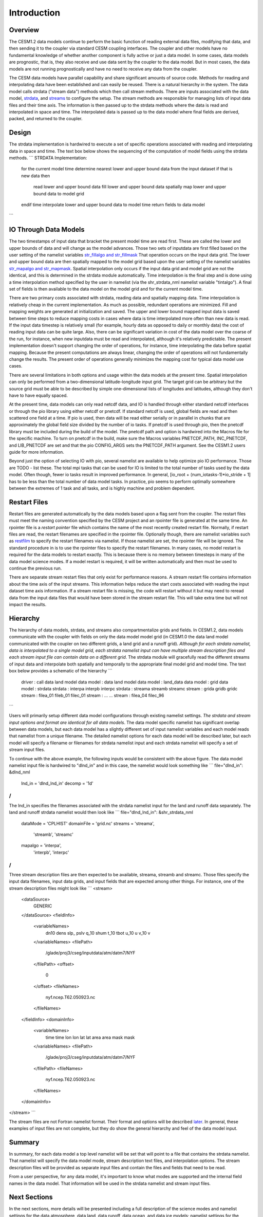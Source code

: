 Introduction
============

--------
Overview
--------
The CESM1.2 data models continue to perform the basic function of reading external data files, modifying that data, and then sending it to the coupler via standard CESM coupling interfaces. The coupler and other models have no fundamental knowledge of whether another component is fully active or just a data model. In some cases, data models are prognostic, that is, they also receive and use data sent by the coupler to the data model. But in most cases, the data models are not running prognostically and have no need to receive any data from the coupler.

The CESM data models have parallel capability and share significant amounts of source code. Methods for reading and interpolating data have been established and can easily be reused. There is a natural hierarchy in the system. The data model calls strdata ("stream data") methods which then call stream methods. There are inputs associated with the data model, `strdata <http://www.cesm.ucar.edu/models/cesm2.0/data8/doc/c72.html#strdata>`_, and `streams <http://www.cesm.ucar.edu/models/cesm2.0/data8/doc/c72.html#streams>`_ to configure the setup. The stream methods are responsible for managing lists of input data files and their time axis. The information is then passed up to the strdata methods where the data is read and interpolated in space and time. The interpolated data is passed up to the data model where final fields are derived, packed, and returned to the coupler.

------
Design
------
The strdata implementation is hardwired to execute a set of specific operations associated with reading and interpolating data in space and time. The text box below shows the sequencing of the computation of model fields using the strdata methods.
```
STRDATA Implementation:
  for the current model time
  determine nearest lower and upper bound data from the input dataset
  if that is new data then
     read lower and upper bound data
     fill lower and upper bound data
     spatially map lower and upper bound data to model grid
  endif
  time interpolate lower and upper bound data to model time
  return fields to data model
```

----------------------
IO Through Data Models
----------------------
The two timestamps of input data that bracket the present model time are read first. These are called the lower and upper bounds of data and will change as the model advances. Those two sets of inputdata are first filled based on the user setting of the namelist variables `str_fillalgo and str_fillmask <http://www.cesm.ucar.edu/models/cesm2.0/cesm/doc/modelnl/nl_datm.html#stream>`_ That operation occurs on the input data grid. The lower and upper bound data are then spatially mapped to the model grid based upon the user setting of the namelist variables `str_mapalgo and str_mapmask <http://www.cesm.ucar.edu/models/cesm2.0/cesm/doc/modelnl/nl_datm.html#stream>`_. Spatial interpolation only occurs if the input data grid and model grid are not the identical, and this is determined in the strdata module automatically. Time interpolation is the final step and is done using a time interpolation method specified by the user in namelist (via the shr_strdata_nml namelist variable "tintalgo"). A final set of fields is then available to the data model on the model grid and for the current model time.

There are two primary costs associated with strdata, reading data and spatially mapping data. Time interpolation is relatively cheap in the current implementation. As much as possible, redundant operations are minimized. Fill and mapping weights are generated at initialization and saved. The upper and lower bound mapped input data is saved between time steps to reduce mapping costs in cases where data is time interpolated more often than new data is read. If the input data timestep is relatively small (for example, hourly data as opposed to daily or monthly data) the cost of reading input data can be quite large. Also, there can be significant variation in cost of the data model over the coarse of the run, for instance, when new inputdata must be read and interpolated, although it's relatively predictable. The present implementation doesn't support changing the order of operations, for instance, time interpolating the data before spatial mapping. Because the present computations are always linear, changing the order of operations will not fundamentally change the results. The present order of operations generally minimizes the mapping cost for typical data model use cases.

There are several limitations in both options and usage within the data models at the present time. Spatial interpolation can only be performed from a two-dimensional latitude-longitude input grid. The target grid can be arbitrary but the source grid must be able to be described by simple one-dimensional lists of longitudes and latitudes, although they don't have to have equally spaced.

At the present time, data models can only read netcdf data, and IO is handled through either standard netcdf interfaces or through the pio library using either netcdf or pnetcdf. If standard netcdf is used, global fields are read and then scattered one field at a time. If pio is used, then data will be read either serially or in parallel in chunks that are approximately the global field size divided by the number of io tasks. If pnetcdf is used through pio, then the pnetcdf library must be included during the build of the model. The pnetcdf path and option is hardwired into the Macros file for the specific machine. To turn on pnetcdf in the build, make sure the Macros variables PNETCDF_PATH, INC_PNETCDF, and LIB_PNETCDF are set and that the pio CONFIG_ARGS sets the PNETCDF_PATH argument. See the CESM1.2 users guide for more information.

Beyond just the option of selecting IO with pio, several namelist are available to help optimize pio IO performance. Those are TODO - list these. The total mpi tasks that can be used for IO is limited to the total number of tasks used by the data model. Often though, fewer io tasks result in improved performance. In general, [io_root + (num_iotasks-1)*io_stride + 1] has to be less than the total number of data model tasks. In practice, pio seems to perform optimally somewhere between the extremes of 1 task and all tasks, and is highly machine and problem dependent.

-------------
Restart Files
-------------
Restart files are generated automatically by the data models based upon a flag sent from the coupler. The restart files must meet the naming convention specified by the CESM project and an rpointer file is generated at the same time. An rpointer file is a *restart pointer* file which contains the name of the most recently created restart file. Normally, if restart files are read, the restart filenames are specified in the rpointer file. Optionally though, there are namelist variables such as `restfilm <http://www.cesm.ucar.edu/models/cesm2.0/cesm/doc/modelnl/nl_datm.html#nonstream>`_ to specify the restart filenames via namelist. If those namelist are set, the rpointer file will be ignored. The standard procedure in is to use the rpointer files to specify the restart filenames. In many cases, no model restart is required for the data models to restart exactly. This is because there is no memory between timesteps in many of the data model science modes. If a model restart is required, it will be written automatically and then must be used to continue the previous run.

There are separate stream restart files that only exist for performance reasons. A stream restart file contains information about the time axis of the input streams. This information helps reduce the start costs associated with reading the input dataset time axis information. If a stream restart file is missing, the code will restart without it but may need to reread data from the input data files that would have been stored in the stream restart file. This will take extra time but will not impact the results.

---------
Hierarchy
---------
The hierarchy of data models, strdata, and streams also compartmentalize grids and fields. In CESM1.2, data models communicate with the coupler with fields on only the data model model grid (in CESM1.0 the data land model communicated with the coupler on two different grids, a land grid and a runoff grid). *Although for each strdata namelist, data is interpolated to a single model grid, each strdata namelist input can have multiple stream description files and each stream input file can contain data on a different grid*. The strdata module will gracefully read the different streams of input data and interpolate both spatially and temporally to the appropriate final model grid and model time. The text box below provides a schematic of the hierarchy
```
  driver     :      call data land model
  data model :         data land model
  data model :           land_data               
  data model :            grid                  
  data model :           strdata                
  strdata    :    interpa   interpb   interpc     
  strdata    :    streama   streamb   streamc      
  stream     :     grida     gridb     gridc      
  stream     :   filea_01   fileb_01  filec_01   
  stream     :     ...                  ...       
  stream     :   filea_04             filec_96   
```

Users will primarily setup different data model configurations through existing namelist settings. *The strdata and stream input options and format are identical for all data models*. The data model specific namelist has significant overlap between data models, but each data model has a slightly different set of input namelist variables and each model reads that namelist from a unique filename. The detailed namelist options for each data model will be described later, but each model will specify a filename or filenames for strdata namelist input and each strdata namelist will specify a set of stream input files.

To continue with the above example, the following inputs would be consistent with the above figure. The data model namelist input file is hardwired to "dlnd_in" and in this case, the namelist would look something like
```
file="dlnd_in":
&dlnd_nml
  lnd_in = 'dlnd_lnd_in'
  decomp = '1d'
/
```

The lnd_in specifies the filenames associated with the strdata namelist input for the land and runoff data separately. The land and runoff strdata namelist would then look like
```
file="dlnd_lnd_in":
&shr_strdata_nml
  dataMode   = 'CPLHIST'
  domainFile = 'grid.nc'
  streams    = 'streama',
               'streamb',
               'streamc'
  mapalgo    = 'interpa',
               'interpb',
               'interpc'
/
```

Three stream description files are then expected to be available, streama, streamb and streamc. Those files specify the input data filenames, input data grids, and input fields that are expected among other things. For instance, one of the stream description files might look like
```
<stream>
      <dataSource>
         GENERIC
      </dataSource>
      <fieldInfo>
         <variableNames>
            dn10  dens
            slp_  pslv
            q_10  shum
            t_10  tbot
            u_10  u
            v_10  v
         </variableNames>
         <filePath>
            /glade/proj3/cseg/inputdata/atm/datm7/NYF
         </filePath>
         <offset>
            0
         </offset>
         <fileNames>
            nyf.ncep.T62.050923.nc
         </fileNames>
      </fieldInfo>
      <domainInfo>
         <variableNames>
            time   time
            lon    lon
            lat    lat
            area   area
            mask   mask
         </variableNames>
         <filePath>
            /glade/proj3/cseg/inputdata/atm/datm7/NYF
         </filePath>
         <fileNames>
            nyf.ncep.T62.050923.nc
         </fileNames>
      </domainInfo>
</stream>
```

The stream files are not Fortran namelist format. Their format and options will be described `later <http://www.cesm.ucar.edu/models/cesm2.0/data8/doc/c72.html#streams_description_file>`_. In general, these examples of input files are not complete, but they do show the general hierarchy and feel of the data model input.

-------
Summary
-------
In summary, for each data model a top level namelist will be set that will point to a file that contains the strdata namelist. That namelist will specify the data model mode, stream description text files, and interpolation options. The stream description files will be provided as separate input files and contain the files and fields that need to be read.

From a user perspective, for any data model, it's important to know what modes are supported and the internal field names in the data model. That information will be used in the strdata namelist and stream input files.

-------------
Next Sections
-------------
In the next sections, more details will be presented including a full description of the science modes and namelist settings for the data atmosphere, data land, data runoff, data ocean, and data ice models; namelist settings for the strdata namelist input; a description of the format and options for the stream description input files; and a list of internal field names for each of the data components. The internal data model field names are important because they are used to setup the stream description files and to map the input data fields to the internal data model field names.
